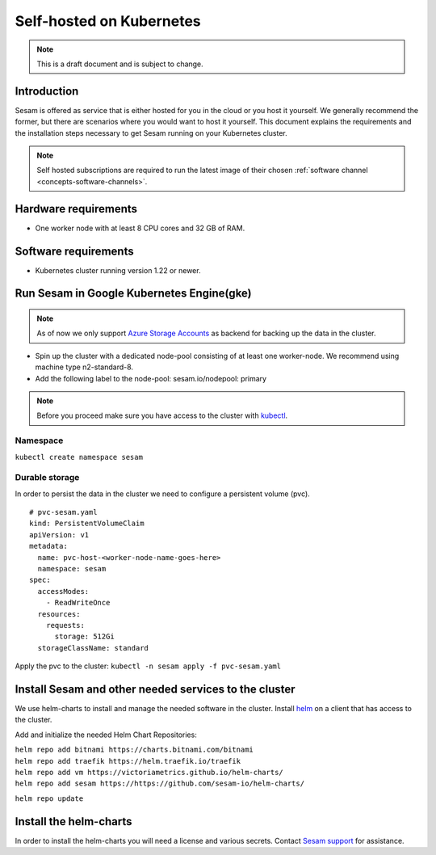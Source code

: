 .. _self-hosted-k8s:

=========================
Self-hosted on Kubernetes
=========================

.. Note::
   This is a draft document and is subject to change.

Introduction
------------

Sesam is offered as service that is either hosted for you in the cloud or you host it yourself. We generally
recommend the former, but there are scenarios where you would want to host it yourself. This document explains the
requirements and the installation steps necessary to get Sesam running on your Kubernetes cluster.

.. Note::
   Self hosted subscriptions are required to run the latest image of their chosen :ref:`software channel <concepts-software-channels>`.


Hardware requirements
---------------------

- One worker node with at least 8 CPU cores and 32 GB of RAM.

Software requirements
---------------------

- Kubernetes cluster running version 1.22 or newer.

Run Sesam in Google Kubernetes Engine(gke)
------------------------------------------

.. Note::
   As of now we only support `Azure Storage Accounts <https://docs.microsoft.com/en-us/azure/storage/common/storage-account-create?tabs=azure-portal>`_ as backend for backing up the data in the cluster.


- Spin up the cluster with a dedicated node-pool consisting of at least one worker-node. We recommend using machine type n2-standard-8.
- Add the following label to the node-pool: sesam.io/nodepool: primary

.. Note::
   Before you proceed make sure you have access to the cluster with `kubectl <https://kubernetes.io/docs/reference/kubectl/kubectl/>`_.

Namespace
^^^^^^^^^
``kubectl create namespace sesam``

Durable storage
^^^^^^^^^^^^^^^
In order to persist the data in the cluster we need to configure a persistent volume (pvc).

::

    # pvc-sesam.yaml
    kind: PersistentVolumeClaim
    apiVersion: v1
    metadata:
      name: pvc-host-<worker-node-name-goes-here>
      namespace: sesam
    spec:
      accessModes:
        - ReadWriteOnce
      resources:
        requests:
          storage: 512Gi
      storageClassName: standard

Apply the pvc to the cluster: ``kubectl -n sesam apply -f pvc-sesam.yaml``

Install Sesam and other needed services to the cluster
------------------------------------------------------
We use helm-charts to install and manage the needed software in the cluster. Install `helm <https://helm.sh/docs/intro/install/>`_ on a client that has access to the cluster.

Add and initialize the needed Helm Chart Repositories:

| ``helm repo add bitnami https://charts.bitnami.com/bitnami`` 
| ``helm repo add traefik https://helm.traefik.io/traefik`` 
| ``helm repo add vm https://victoriametrics.github.io/helm-charts/`` 
| ``helm repo add sesam https://https://github.com/sesam-io/helm-charts/`` 

``helm repo update``

Install the helm-charts
-----------------------
In order to install the helm-charts you will need a license and various secrets. Contact `Sesam support <https://support.sesam.io/hc/en-us>`_ for assistance.

